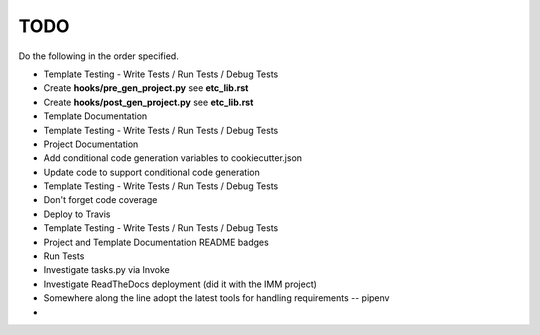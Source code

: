.. ###########################################################################
   This file contains reStructuredText, please do not edit it unless you are
   familar with reStructuredText markup as well as Sphinx specific markup.

   For information regarding reStructuredText markup see
      http://sphinx.pocoo.org/rest.html

   For information regarding Sphinx specific markup see
      http://sphinx.pocoo.org/markup/index.html

   ###########################################################################

.. ###########################################################################

   Copyright (C) {% now 'local', ' % Y' %} by {{cookiecutter.author_name}}

    Author: {{cookiecutter.author_name}} ({{cookiecutter.author_email}})
   License: {{cookiecutter.license}} - See LICENSE file in project root

   ###########################################################################

.. ########################## SECTION HEADING REMINDER #######################
   # with overline, for parts
   * with overline, for chapters
   =, for sections
   -, for subsections
   ^, for subsubsections
   ", for paragraphs

.. ---------------------------------------------------------------------------

****
TODO
****
Do the following in the order specified.

* Template Testing - Write Tests / Run Tests / Debug Tests
* Create **hooks/pre_gen_project.py** see **etc_lib.rst**
* Create **hooks/post_gen_project.py** see **etc_lib.rst**
* Template Documentation
* Template Testing - Write Tests / Run Tests / Debug Tests
* Project Documentation
* Add conditional code generation variables to cookiecutter.json
* Update code to support conditional code generation
* Template Testing - Write Tests / Run Tests / Debug Tests
* Don't forget code coverage
* Deploy to Travis
* Template Testing - Write Tests / Run Tests / Debug Tests
* Project and Template Documentation README badges
* Run Tests
* Investigate tasks.py via Invoke
* Investigate ReadTheDocs deployment (did it with the IMM project)
* Somewhere along the line adopt the latest tools for handling requirements -- pipenv
*



